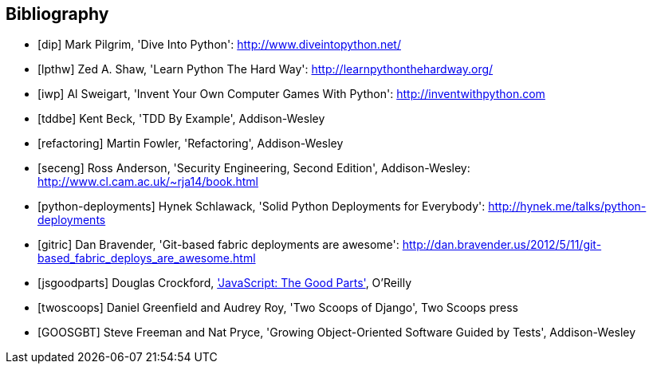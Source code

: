 [bibliography]
Bibliography
------------

[bibliography]
- [[[dip]]] Mark Pilgrim, 'Dive Into Python': http://www.diveintopython.net/ 
- [[[lpthw]]] Zed A. Shaw, 'Learn Python The Hard Way': http://learnpythonthehardway.org/ 
- [[[iwp]]] Al Sweigart, 'Invent Your Own Computer Games With Python': http://inventwithpython.com
- [[[tddbe]]] Kent Beck, 'TDD By Example', Addison-Wesley
- [[[refactoring]]] Martin Fowler, 'Refactoring', Addison-Wesley  
- [[[seceng]]] Ross Anderson, 'Security Engineering, Second Edition',
  Addison-Wesley: http://www.cl.cam.ac.uk/~rja14/book.html 
- [[[python-deployments]]] Hynek Schlawack, 'Solid Python Deployments for
  Everybody': http://hynek.me/talks/python-deployments
- [[[gitric]]] Dan Bravender, 'Git-based fabric deployments are awesome':
  http://dan.bravender.us/2012/5/11/git-based_fabric_deploys_are_awesome.html
- [[[jsgoodparts]]] Douglas Crockford, 
http://www.anrdoezrs.net/click-7089628-11260198?url=http%3A%2F%2Fshop.oreilly.com%2Fproduct%2F9780596517748.do%3Fcmp%3Daf-prog-book-product_cj_9780596517748_%25zp&cjsku=9780596517748['JavaScript: The Good Parts'], O'Reilly
- [[[twoscoops]]] Daniel Greenfield and Audrey Roy, 'Two Scoops of Django', Two
  Scoops press
- [[[GOOSGBT]]] Steve Freeman and Nat Pryce, 'Growing
  Object-Oriented Software Guided by Tests', Addison-Wesley

